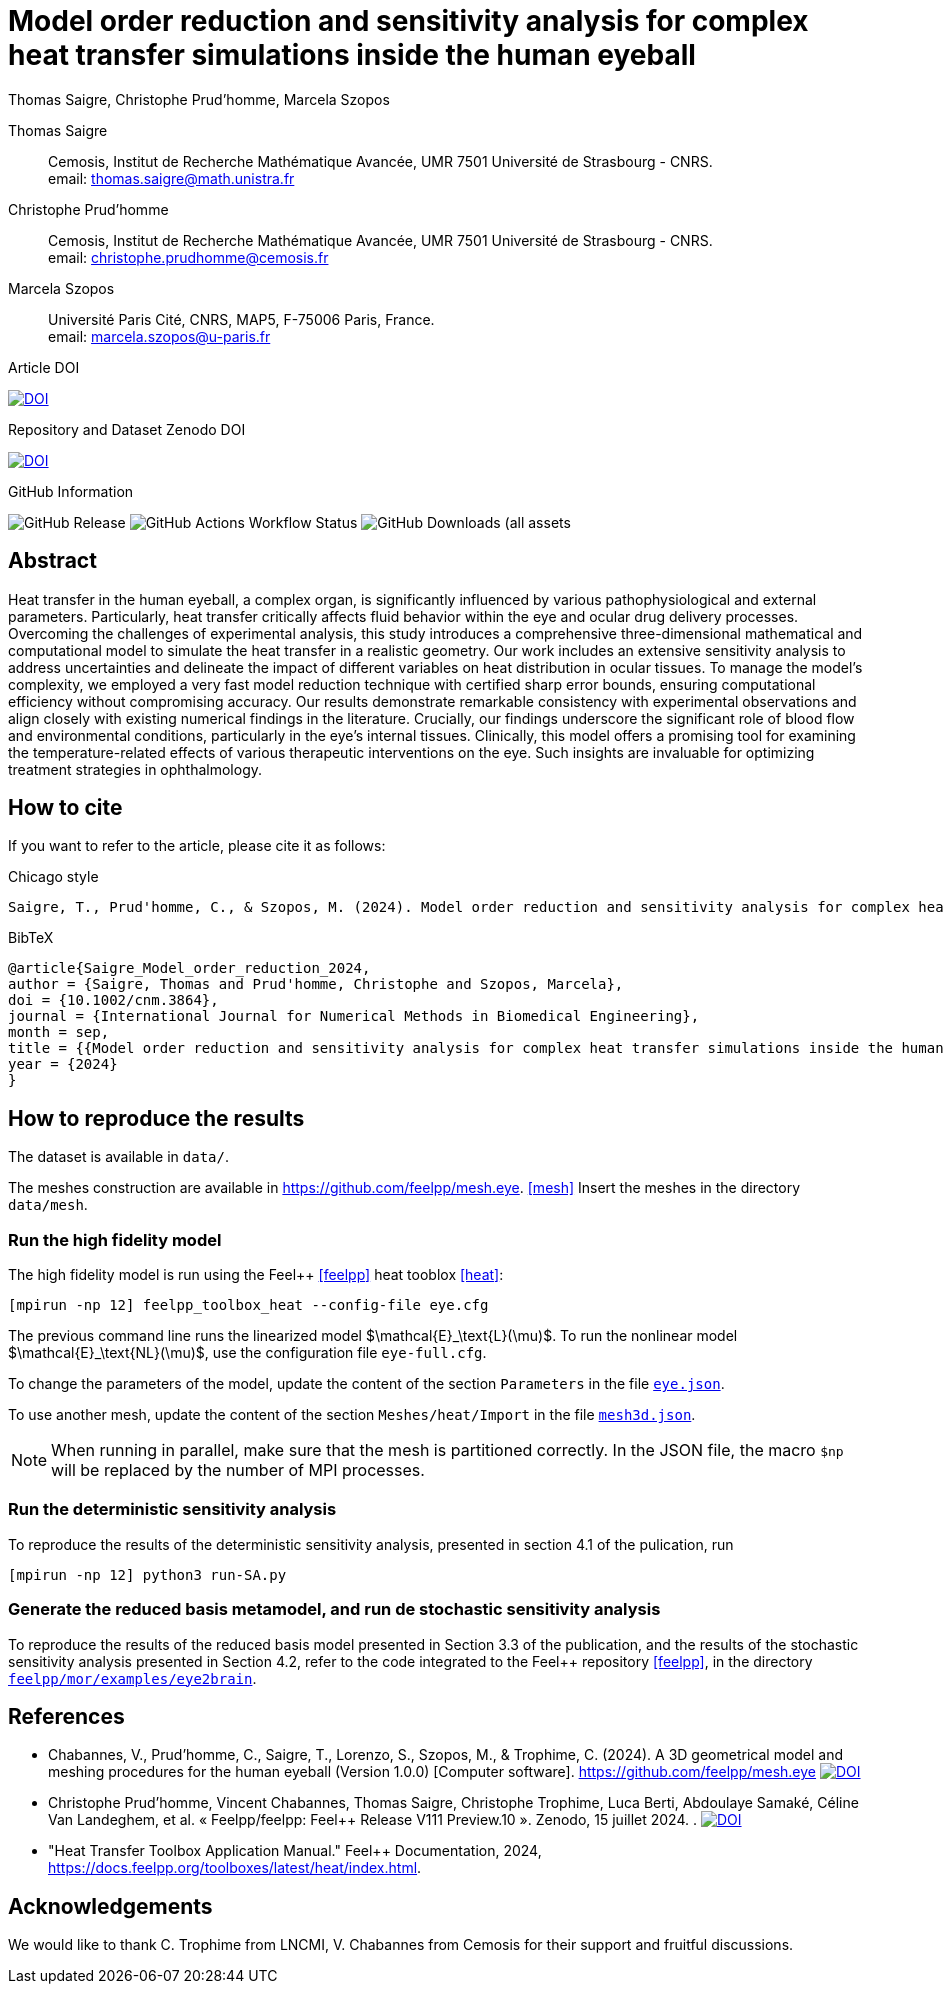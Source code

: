= Model order reduction and sensitivity analysis for complex heat transfer simulations inside the human eyeball
Thomas Saigre, Christophe Prud'homme, Marcela Szopos
:!figure-caption:
:version: v1.0.0
:stem: latexmath

[.author]
Thomas Saigre::
Cemosis, Institut de Recherche Mathématique Avancée, UMR 7501 Université de Strasbourg - CNRS. +
email: thomas.saigre@math.unistra.fr


[.author]
Christophe Prud'homme::
Cemosis, Institut de Recherche Mathématique Avancée, UMR 7501 Université de Strasbourg - CNRS. +
email: christophe.prudhomme@cemosis.fr

[.author]
Marcela Szopos::
Université Paris Cité, CNRS, MAP5, F-75006 Paris, France. +
email: marcela.szopos@u-paris.fr


.Article DOI
--
image:https://img.shields.io/badge/10.1002/cnm.3864-Model%20order%20reduction%20and%20sensitivity%20analysis%20for%20complex%20heat%20transfer%20simulations%20inside%20the%20human%20eyeball-blue[DOI,link=https://doi.org/10.1002/cnm.3864]
--

.Repository and Dataset Zenodo DOI
--
image:https://zenodo.org/badge/DOI/10.5281/zenodo.13907890.svg[DOI,link=https://doi.org/10.5281/zenodo.13907890]
--

.GitHub Information
--
image:https://img.shields.io/github/v/release/feelpp/article.eye-heat-fom-rom-sa.ijnmbe24[GitHub Release]
image:https://img.shields.io/github/actions/workflow/status/feelpp/article.eye-heat-fom-rom-sa.ijnmbe24/latex.yml[GitHub Actions Workflow Status]
image:https://img.shields.io/github/downloads/feelpp/article.eye-heat-fom-rom-sa.ijnmbe24/total[GitHub Downloads (all assets, all releases)]
--

== Abstract

Heat transfer in the human eyeball, a complex organ, is significantly influenced by various pathophysiological and external parameters.
Particularly, heat transfer critically affects fluid behavior within the eye and ocular drug delivery processes.
Overcoming the challenges of experimental analysis, this study introduces a comprehensive three-dimensional mathematical and computational model to simulate the heat transfer in a realistic geometry.
Our work includes an extensive sensitivity analysis to address uncertainties and delineate the impact of different variables on heat distribution in ocular tissues.
To manage the model's complexity, we employed a very fast model reduction technique with certified sharp error bounds, ensuring computational efficiency without compromising accuracy.
Our results demonstrate remarkable consistency with experimental observations and align closely with existing numerical findings in the literature.
Crucially, our findings underscore the significant role of blood flow and environmental conditions, particularly in the eye's internal tissues.
Clinically, this model offers a promising tool for examining the temperature-related effects of various therapeutic interventions on the eye.
Such insights are invaluable for optimizing treatment strategies in ophthalmology.


== How to cite

If you want to refer to the article, please cite it as follows:

.Chicago style
[source]
----
Saigre, T., Prud'homme, C., & Szopos, M. (2024). Model order reduction and sensitivity analysis for complex heat transfer simulations inside the human eyeball. International Journal for Numerical Methods in Biomedical Engineering. https://doi.org/10.1002/cnm.3864
----

.BibTeX
[source,bibtex]
----
@article{Saigre_Model_order_reduction_2024,
author = {Saigre, Thomas and Prud'homme, Christophe and Szopos, Marcela},
doi = {10.1002/cnm.3864},
journal = {International Journal for Numerical Methods in Biomedical Engineering},
month = sep,
title = {{Model order reduction and sensitivity analysis for complex heat transfer simulations inside the human eyeball}},
year = {2024}
}
----

== How to reproduce the results

The dataset is available in `data/`.

The meshes construction are available in https://github.com/feelpp/mesh.eye. <<mesh>>
Insert the meshes in the directory `data/mesh`.



=== Run the high fidelity model

The high fidelity model is run using the Feel++ <<feelpp>> heat tooblox <<heat>>:

[source, bash]
----
[mpirun -np 12] feelpp_toolbox_heat --config-file eye.cfg
----

The previous command line runs the linearized model $\mathcal{E}_\text{L}(\mu)$. To run the nonlinear model $\mathcal{E}_\text{NL}(\mu)$, use the configuration file `eye-full.cfg`.

To change the parameters of the model, update the content of the section `Parameters` in the file link:data/eye.json[`eye.json`].

To use another mesh, update the content of the section `Meshes/heat/Import` in the file link:data/mesh3d.json[`mesh3d.json`].

NOTE: When running in parallel, make sure that the mesh is partitioned correctly. In the JSON file, the macro `$np` will be replaced by the number of MPI processes.


=== Run the deterministic sensitivity analysis

To reproduce the results of the deterministic sensitivity analysis, presented in section 4.1 of the pulication, run

[source, bash]
----
[mpirun -np 12] python3 run-SA.py
----


=== Generate the reduced basis metamodel, and run de stochastic sensitivity analysis

To reproduce the results of the reduced basis model presented in Section 3.3 of the publication, and the results of the stochastic sensitivity analysis presented in Section 4.2, refer to the code integrated to the Feel++ repository <<feelpp>>, in the directory https://github.com/feelpp/feelpp/tree/develop/mor/examples/eye2brain[`feelpp/mor/examples/eye2brain`].


== References

* [[mesh]] Chabannes, V., Prud'homme, C., Saigre, T., Lorenzo, S., Szopos, M., & Trophime, C. (2024). A 3D geometrical model and meshing procedures for the human eyeball (Version 1.0.0) [Computer software]. https://github.com/feelpp/mesh.eye image:https://zenodo.org/badge/DOI/10.5281/zenodo.13886143.svg[DOI,link=https://github.com/feelpp/mesh.eye]
* [[feelpp]] Christophe Prud'homme, Vincent Chabannes, Thomas Saigre, Christophe Trophime, Luca Berti, Abdoulaye Samaké, Céline Van Landeghem, et al. « Feelpp/feelpp: Feel++ Release V111 Preview.10 ». Zenodo, 15 juillet 2024. . image:https://zenodo.org/badge/DOI/10.5281/zenodo.12742155.svg[DOI,link=https://doi.org/10.5281/zenodo.12742155]
* [[heat]] "Heat Transfer Toolbox Application Manual." Feel++ Documentation, 2024, https://docs.feelpp.org/toolboxes/latest/heat/index.html.

== Acknowledgements

We would like to thank C. Trophime from LNCMI, V. Chabannes from Cemosis for their support and fruitful discussions.

